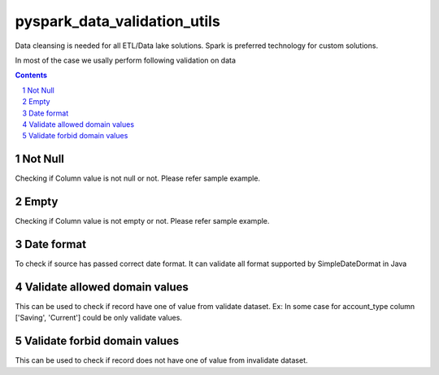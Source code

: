 pyspark_data_validation_utils
#####
 |PyPI-version| |Build-Status| |LICENCE| |codecov|


Data cleansing is needed for all ETL/Data lake solutions.
Spark is preferred technology for custom solutions.

In most of the case we usally perform following validation on data

.. contents::

.. section-numbering::

Not Null 
============
Checking if Column value is not null or not. Please refer sample example. 


Empty
=======
Checking if Column value is not empty or not. Please refer sample example. 

Date format
===========
To check if source has passed correct date format. It can validate all format supported by SimpleDateDormat in Java

Validate allowed domain values
===============================
This can be used to check if record have one of value from validate dataset.
Ex: In some case for account_type column ['Saving', 'Current'] could be only validate values.

Validate forbid domain values
===============================
This can be used to check if record does not have one of value from invalidate dataset.

 
.. |Build-Status| image:: https://travis-ci.com/vikassingh1000/pyspark_data_validation_utils.svg?branch=master
    :target: https://travis-ci.com/vikassingh1000/pyspark_data_validation_utils
.. |LICENCE| image:: https://img.shields.io/badge/License-MIT-yellow.svg
  :target: https://pypi.python.org/pypi/strct
.. |codecov| image:: https://codecov.io/gh/vikassingh1000/pyspark_data_validation_utils/branch/master/graph/badge.svg
  :target: https://codecov.io/gh/vikassingh1000/pyspark_data_validation_utils
.. |PyPI-version| image::  https://badge.fury.io/py/pyspark-data-validation-utils.svg
  :target: https://badge.fury.io/py/pyspark-data-validation-utils

 
